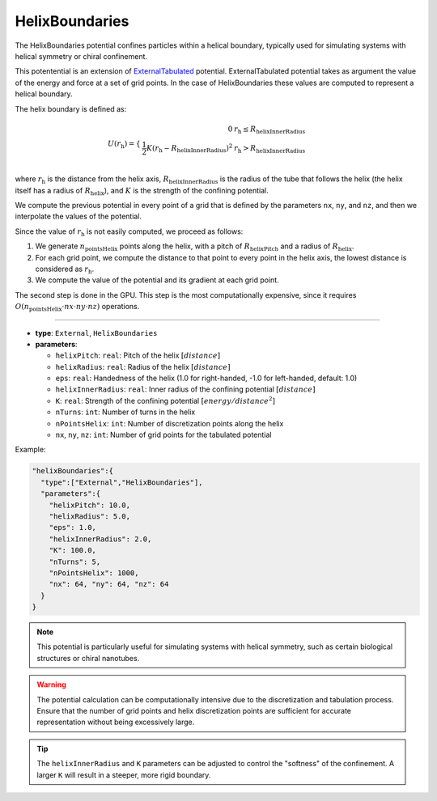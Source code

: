 HelixBoundaries
---------------

The HelixBoundaries potential confines particles within a helical boundary, 
typically used for simulating systems with helical symmetry or chiral confinement.

This potentential is an extension of `ExternalTabulated <ExternalTabulated.html>`_ potential.
ExternalTabulated potential takes as argument the value of the energy and force at a set of grid points.
In the case of HelixBoundaries these values are computed to represent a helical boundary.

The helix boundary is defined as:

.. math::
   U(r_{\text{h}}) = 
   \begin{cases}
   \begin{align*}
    0 \;\;\;& r_{\text{h}} \leq R_{\text{helixInnerRadius}} \\
    \frac{1}{2} K (r_{\text{h}} - R_{\text{helixInnerRadius}})^2 \;\;\;& r_{\text{h}} > R_{\text{helixInnerRadius}} \\
   \end{align*}
   \end{cases}

where :math:`r_{\text{h}}` is the distance from the helix axis, :math:`R_{\text{helixInnerRadius}}` is the radius of the tube that follows the helix
(the helix itself has a radius of :math:`R_{\text{helix}}`), and :math:`K` is the strength of the confining potential.

We compute the previous potential in every point of a grid that is defined by the parameters ``nx``, ``ny``, and ``nz``, and then we interpolate the values of the potential.

Since the value of :math:`r_{\text{h}}` is not easily computed, we proceed as follows:

1. We generate :math:`n_{\text{pointsHelix}}` points along the helix, with a pitch of :math:`R_{\text{helixPitch}}` and a radius of :math:`R_{\text{helix}}`.
2. For each grid point, we compute the distance to that point to every point in the helix axis, the lowest distance is considered as :math:`r_{\text{h}}`.
3. We compute the value of the potential and its gradient at each grid point.

The second step is done in the GPU. This step is the most computationally expensive, since it requires :math:`O(n_{\text{pointsHelix}} \cdot nx \cdot ny \cdot nz)` operations.

----

* **type**: ``External``, ``HelixBoundaries``
* **parameters**:

  * ``helixPitch``: ``real``: Pitch of the helix :math:`[distance]`
  * ``helixRadius``: ``real``: Radius of the helix :math:`[distance]`
  * ``eps``: ``real``: Handedness of the helix (1.0 for right-handed, -1.0 for left-handed, default: 1.0)
  * ``helixInnerRadius``: ``real``: Inner radius of the confining potential :math:`[distance]`
  * ``K``: ``real``: Strength of the confining potential :math:`[energy/distance^2]`
  * ``nTurns``: ``int``: Number of turns in the helix
  * ``nPointsHelix``: ``int``: Number of discretization points along the helix
  * ``nx``, ``ny``, ``nz``: ``int``: Number of grid points for the tabulated potential

Example:

.. code-block::

   "helixBoundaries":{
     "type":["External","HelixBoundaries"],
     "parameters":{
       "helixPitch": 10.0,
       "helixRadius": 5.0,
       "eps": 1.0,
       "helixInnerRadius": 2.0,
       "K": 100.0,
       "nTurns": 5,
       "nPointsHelix": 1000,
       "nx": 64, "ny": 64, "nz": 64
     }
   }


.. note::
   This potential is particularly useful for simulating systems with helical symmetry, such as certain biological structures or chiral nanotubes.

.. warning::
   The potential calculation can be computationally intensive due to the discretization and tabulation process. Ensure that the number of grid points and helix discretization points are sufficient for accurate representation without being excessively large.

.. tip::
   The ``helixInnerRadius`` and ``K`` parameters can be adjusted to control the "softness" of the confinement. A larger ``K`` will result in a steeper, more rigid boundary.
